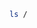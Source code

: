 #+BEGIN_SRC sh
ls /
#+END_SRC

#+RESULTS:
| bin            |
| boot           |
| cdrom          |
| core           |
| dead.letter    |
| dev            |
| etc            |
| home           |
| initrd.img     |
| initrd.img.old |
| lib            |
| lib32          |
| lib64          |
| lost+found     |
| media          |
| mnt            |
| nix            |
| opt            |
| proc           |
| root           |
| run            |
| sbin           |
| snap           |
| srv            |
| sys            |
| tmp            |
| usr            |
| var            |
| vmlinuz        |
| vmlinuz.old    |


